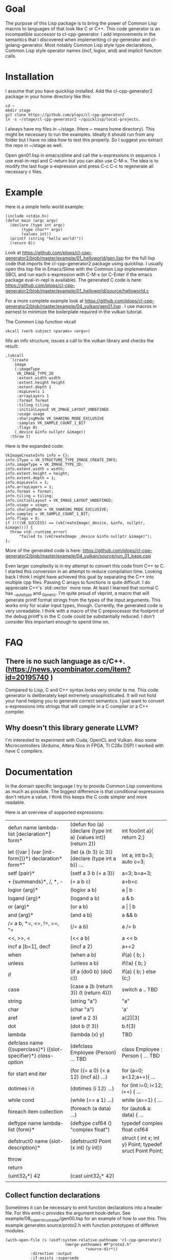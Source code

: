 * Goal

The purpose of this Lisp package is to bring the power of Common Lisp
macros to languages of that look like C or C++. This code generator is
an incompatible successor to cl-cpp-generator. I add improvements in
the semantics that I discovered when implementing cl-py-generator and
cl-golang-generator. Most notably Common Lisp style type declarations,
Common Lisp style operator names (incf, logior, and) and implicit
function calls.

* Installation


I assume that you have quicklisp installed. Add the cl-cpp-generator2
package in your home directory like this:
#+BEGIN_EXAMPLE
cd ~
mkdir stage
git clone https://github.com/plops/cl-cpp-generator2
ln -s ~/stage/cl-cpp-generator2 ~/quicklisp/local-projects.
#+END_EXAMPLE

I always have my files in ~/stage. (Here ~ means home directory). This
might be necessary to run the examples. Ideally it should run from any
folder but I have no idea how to test this properly. So I suggest you
extract the repo in ~/stage as well.

Open gen01.lisp in emacs/slime and call the s-expressions in
sequence. I use eval-in-repl and C-return but you can also use
C-M-x. The idea is to modify the last huge s-expression and press C-c
C-c to regenerate all necessary c files.


* Example
Here is a simple hello world example:
#+BEGIN_EXAMPLE
(include <stdio.h>)
(defun main (argc argv)
  (declare (type int argc)
	   (type char** argv)
	   (values int))
  (printf (string "hello world!"))
  (return 0))
#+END_EXAMPLE
Look at
https://github.com/plops/cl-cpp-generator2/blob/master/example/01_helloworld/gen.lisp
for the full lisp code that imports the cl-cpp-generator2 package
using quicklisp.  I usually open this lisp file in Emacs/Slime with
the Common Lisp implementation SBCL and run each s-expression with
C-M-x (or C-Enter if the emacs package eval-in-repl is available).
The generated C code is here:
https://github.com/plops/cl-cpp-generator2/blob/master/example/01_helloworld/source/helloworld.c

For a more complete example look at
https://github.com/plops/cl-cpp-generator2/blob/master/example/04_vulkan/gen01.lisp .
I use macros in earnest to minimize the boilerplate required in the
vulkan tutorial.  

The Common Lisp function vkcall
#+BEGIN_EXAMPLE
vkcall (verb subject <params> <args>)
#+END_EXAMPLE
fills an info structure, issues a call to the vulkan library and checks the result:
#+BEGIN_EXAMPLE
,(vkcall
  `(create
    image
    (:imageType
     VK_IMAGE_TYPE_2D
     :extent.width width
     :extent.height height
     :extent.depth 1
     :mipLevels 1
     :arrayLayers 1
     :format format
     :tiling tiling
     :initialLayout VK_IMAGE_LAYOUT_UNDEFINED
     :usage usage
     :sharingMode VK_SHARING_MODE_EXCLUSIVE
     :samples VK_SAMPLE_COUNT_1_BIT
     :flags 0)
    (_device &info nullptr &image))
  :throw t)
#+END_EXAMPLE

Here is the expanded code:
#+BEGIN_EXAMPLE
      VkImageCreateInfo info = {};
      info.sType = VK_STRUCTURE_TYPE_IMAGE_CREATE_INFO;
      info.imageType = VK_IMAGE_TYPE_2D;
      info.extent.width = width;
      info.extent.height = height;
      info.extent.depth = 1;
      info.mipLevels = 1;
      info.arrayLayers = 1;
      info.format = format;
      info.tiling = tiling;
      info.initialLayout = VK_IMAGE_LAYOUT_UNDEFINED;
      info.usage = usage;
      info.sharingMode = VK_SHARING_MODE_EXCLUSIVE;
      info.samples = VK_SAMPLE_COUNT_1_BIT;
      info.flags = 0;
      if (!((VK_SUCCESS) == (vkCreateImage(_device, &info, nullptr, &image)))) {
        throw std::runtime_error(
            "failed to (vkCreateImage _device &info nullptr &image)");
      };
#+END_EXAMPLE

More of the generated code is here:
https://github.com/plops/cl-cpp-generator2/blob/master/example/04_vulkan/source/run_01_base.cpp

Even larger complexity is in my attempt to convert this code from C++
to C. I started this conversion in an attempt to reduce compilation
time. Looking back I think I might have achieved this goal by
separating the C++ into multiple cpp files. Passing C arrays to
functions is quite difficult. I do appreciate C++'s `std::vector` more
now. At least I learned that normal C has __auto_type and
_Generic. I'm quite proud of vkprint, a macro that will generate
printf format strings from the types of the input arguments. This
works only for scalar input types, though. Currently, the generated
code is very unreadable. I think with a macro of the C preprocessor
the footprint of the debug printf's in the C code could be
substantially reduced. I don't consider this important enough to spend
time on.

* FAQ

** There is no such language as c/C++. (https://news.ycombinator.com/item?id=20195740 )

Compared to Lisp, C and C++ syntax looks very similar to me. This code
generator is deliberately kept extremely unsophisticated. It will not
hold your hand helping you to generate correct semantics. I just want
to convert s-expressions into strings that will compile in a C
compiler or a C++ compiler.

** Why doesn't this library generate LLVM? 

I'm interested to experiment with Cuda, OpenCL and Vulkan. Also some
Microcontrollers (Arduino, Altera Nios in FPGA, TI C28x DSP) I worked
with have C compilers.


* Documentation

In the domain specific language I try to provide Common Lisp
conventions as much as possible. The biggest difference is that
conditional expressions don't return a value. I think this keeps the C
code simpler and more readable.

Here is an overview of supported expressions:

| defun name lambda-list [declaration*] form*                     | (defun foo (a) (declare (type int a) (values int)) (return 2)) | int foo(int a){ return 2;}                               |
| let ({var \vert (var [init-form])}*) declaration* form*"        | (let (a (b 3) (c 3)) (declare (type int a b)) ...              | int a; int b=3; auto c=3;                                |
| setf {pair}*                                                    | (setf a 3 b (+ a 3))                                           | a=3; b=a+3;                                              |
| + {summands}*, /, *,  -                                         | (+ a b c)                                                      | a+b+c                                                    |
| logior {arg}*                                                   | (logior a b)                                                   | a \vert b                                                |
| logand {arg}*                                                   | (logand a b)                                                   | a & b                                                    |
| or {arg}*                                                       | (or a b)                                                       | a \vert \vert b                                          |
| and {arg}*                                                      | (and a b)                                                      | a && b                                                   |
| /= a b, *=, <=, !=, ==, ^=                                      | (/= a b)                                                       | a /= b                                                   |
| <<, >>, <                                                       | (<< a b)                                                       | a << b                                                   |
| incf a [b=1], decf                                              | (incf a 2)                                                     | a+=2                                                     |
| when                                                            | (when a b)                                                     | if(a) { b; }                                             |
| unless                                                          | (unless a b)                                                   | if(!a) { b; }                                            |
| if                                                              | (if a (do0 b) (do0 c))                                         | if(a) { b; } else {c;}                                   |
| case                                                            | (case a (b (return 3)) (t (return 4)))                         | switch a .. TBD                                          |
| string                                                          | (string "a")                                                   | "a"                                                      |
| char                                                            | (char "a")                                                     | 'a'                                                      |
| aref                                                            | (aref a 2 3)                                                   | a[2][3]                                                  |
| dot                                                             | (dot b (f 3))                                                  | b.f(3)                                                   |
| lambda                                                          | (lambda (x) y)                                                 | TBD                                                      |
| defclass  name ({superclass}*) ({slot-specifier}*) [[class-option]] | (defclass Employee (Person) ... TBD                            | class Employee : Person { ... TBD                        |
| for start end iter                                              | (for ((= a 0) (< a 12) (incf a)) ...)                          | for (a=0; a<12;a++){ ...                                 |
| dotimes i n                                                     | (dotimes (i 12) ...)                                           | for (int i=0; i<12; i++) { ...                           |
| while cond                                                      | (while (== a 1) ...)                                           | while (a==1) { ...                                       |
| foreach item collection                                         | (foreach (a data) ...)                                         | for (auto& a: data) { ...                                |
| deftype name lambda-list {form}*                                | (deftype csf64 () "complex float")                             | typedef complex float csf64                              |
| defstruct0 name {slot-description}*                             | (defstruct0 Point (x int) (y int))                             | struct { int x; int y} Point; typedef sruct Point Point; |
| throw                                                           |                                                                |                                                          |
| return                                                          |                                                                |                                                          |
| (uint32_t*) 42                                                  |  (cast uint32_t* 42)                                           |                                                          |

** Collect function declarations

Sometimes it can be necessary to emit function declarations into a
header file.  For this emit-c provides the argument hook-defun. See
example/08_copernicus_radar/gen00.lisp for an example of how to use
this. This example generates source/proto2.h with function prototypes
of different modules.

#+BEGIN_EXAMPLE
(with-open-file (s (asdf:system-relative-pathname 'cl-cpp-generator2
						  (merge-pathnames #P"proto2.h"
								   *source-dir*))
		   :direction :output
		   :if-exists :supersede
		   :if-does-not-exist :create)
		(loop for e in (reverse *module*) and i from 0 do
		      (destructuring-bind (&key name code) e  
			(emit-c :code code :hook-defun 
				#'(lambda (str)
				    (format s "~a~%" str)))
			
			(write-source (asdf:system-relative-pathname
				       'cl-cpp-generator2
				       (format nil
					       "~a/copernicus_~2,'0d_~a.cpp"
					       *source-dir* i name))
				      code))))
#+END_EXAMPLE

Code modules are collected in the variable *module*. They consist of a name and their code:

#+BEGIN_EXAMPLE
#<cons {1018004A17}>
--------------------
A proper list:
0: (:name mmap :code ..)
1: (:name main :code ..)
#+END_EXAMPLE



** Generic C

  If you are not programming C++ but use either the Clang or GCC
  compiler, then you can enable the generic-c feature like so:
#+BEGIN_EXAMPLE
(setf *features* (union *features* '(:generic-c)))
#+END_EXAMPLE 
 This will declare the types of variables __auto_type if not
 explicitly specified.


* History

This is the tenth in a series of code generators. I started using
c-mera but didn't like its complexity and slowness. I used
cl-cpp-generator quite a bit to create propietary code at different
jobs. In an effort to publish this work I collected links to many
other Lisp related code generation projects in it's README. The talk
was not accepted but I am very grateful for the reviewers'
comments. Their suggestions went into cl-cpp-generator2.

- https://github.com/plops/cl-cpp-generator I tried this generator
  with C/C++/ISPC/OpenCL/Cuda. It was my first attempt. The largest
  project with this is a firmware for a microcontroller. The difficult
  part is to get placement of semicolons right. I'm not terribly happy
  with the current solution. People don't like that every function
  call has to be explicitly stated as such. Initially I thought it
  would help me to add function parameter completion in emacs. But I
  never figured out how to do that and in later code generators I
  simplified the lisp syntax.

- https://github.com/plops/cl-ada-generator (abandoned) I always
  wanted to have a VHDL code generator and thought that ADA would be a
  good target to support a similar language. Unfortunately ADA and
  VHDL have a lot of syntactic constructs which I find difficult to
  express in Lisp semantics that I can remember. So I stopped working
  in this direction.

- https://github.com/plops/cl-py-generator At a new job I generated
  LOTS of python code (75k lines) with this generator. The difficult
  part was to get indents right. It works really well. I should
  backport some features from cl-golang-generator: Variable type
  declaration, when, unless, unitary - and unitary /, logior, logand,
  incf, decf.

- https://github.com/plops/cl-js-generator I played around with webrtc
  and webgl in the browser.  I used parenscript before and I really
  like the way it upholds lisp semantics (every expression returns a
  value). However, the generated javascript can be difficult to read
  (and compare to s-expressions). For this project my goal was to have
  a very minimal mapping from s-expressions to javascript. Turns out
  converting lisp to javascript is very straightforward.

- https://github.com/plops/cl-wolfram-generator (abandoned) At some
  point I was able to download a wolfram language license. I think
  this language is very close to Lisp. I tried some code generation
  but the free license would only work on one computer which is not
  how I work.

- https://github.com/plops/cl-yasm-golang (abandoned for now, FIXME I
  accidentally called this golang and not generator). I was playing
  with the idea to program bare to the metal with either LLVM IR or
  amd64 assembly. Some prototyping indicated that this has extra
  challenges that can't be easily addressed in my
  'single-function-code-generator' approach. These are distributing
  variables on registers, memory handling. Also I'm not sure how much
  or if I could immediatly profit from existing tooling if I dump
  assembly or machine code.

- https://github.com/plops/cl-golang-generator I used this to learn a
  bit of Go.  I implemented quite a few examples of the Golang
  Programming book. In particular I like how straight forward it was
  to add common lisp type declarations. I'm very happy with how this
  experiment turned out. Golang is an expressive, simple
  language. Implementing the code generator was much faster than my C
  generator (because I don't have to think about
  semicolons). Distributing the binaries is much easier than Python
  code. They are however so large (>20Mb) that I wonder if writing
  Common Lisp directly wouldn't be the better approach.


- https://github.com/plops/cl-kotlin-generator Write Android apps. I
  implemented a sufficiently large range of examples and I am
  confident that this code generator can be useful. I don't plan to
  write any Android apps right now, though.

- https://github.com/plops/cl-swift-generator (abandoned for now)
  Fueled by the success with the kotlin generator I started
  this. However, I don't have access to xcode and iphone and currently
  no interest. So this is on hold.


* References

- https://github.com/plops/cl-cpp-generator

- https://www.youtube.com/watch?v=ZAcavCjAhEE dynamic dispatch
- https://www.youtube.com/watch?v=RBA_q9iVhls prefetching
- https://www.youtube.com/watch?v=UNvCuYQCXAI google benchmark
- https://www.youtube.com/watch?v=9ULGJwRu0Q0 cache associativity

- how to compile programs that run on most modern linux distributions (>2011): https://casualhacking.io/blog/2018/12/25/create-highly-portable-elf-binaries-using-the-build-anywhere-toolchain

